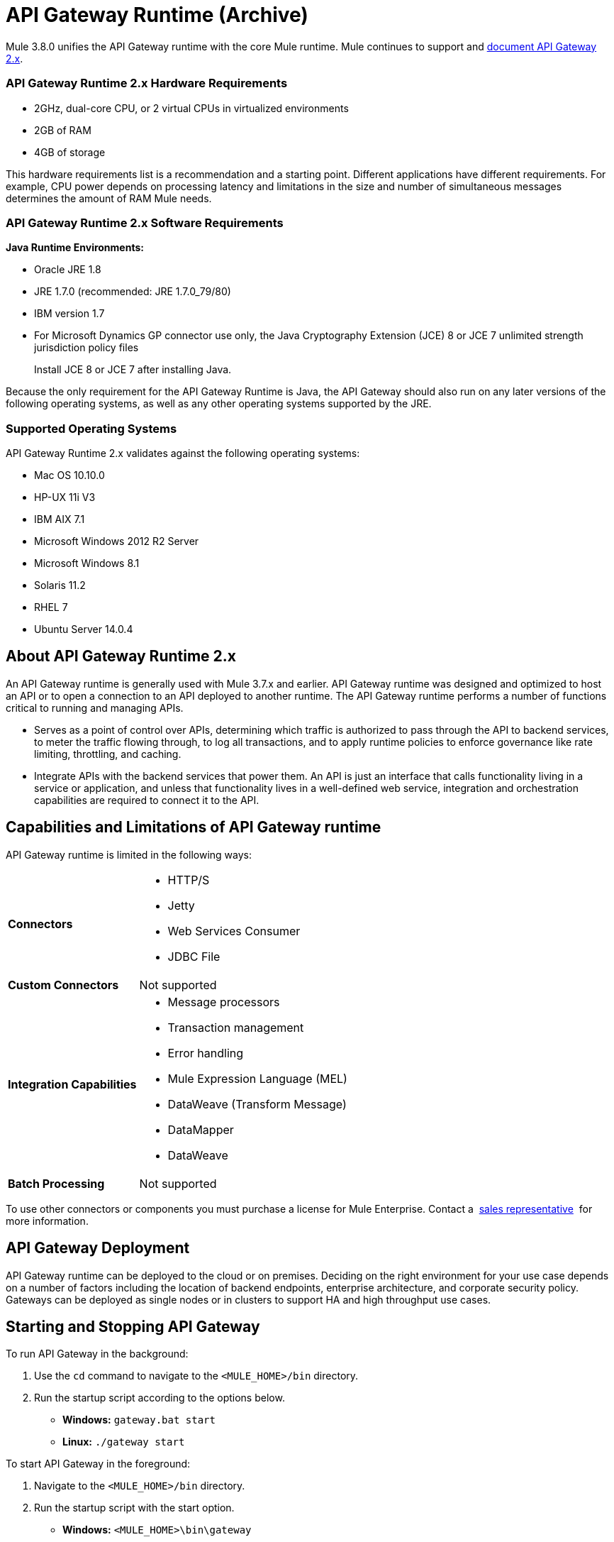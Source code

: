 = API Gateway Runtime (Archive)
:keywords: gateway, cloudhub, policy, connectors

Mule 3.8.0 unifies the API Gateway runtime with the core Mule runtime. Mule continues to support and link:/api-manager/api-gateway-runtime-archive[document API Gateway 2.x].

=== API Gateway Runtime 2.x Hardware Requirements

* 2GHz, dual-core CPU, or 2 virtual CPUs in virtualized environments
* 2GB of RAM
* 4GB of storage

This hardware requirements list is a recommendation and a starting point. Different applications have different requirements. For example, CPU power depends on processing latency and limitations in the size and number of simultaneous messages determines the amount of RAM Mule needs.

=== API Gateway Runtime 2.x Software Requirements

*Java Runtime Environments:*

* Oracle JRE 1.8
* JRE 1.7.0 (recommended: JRE 1.7.0_79/80)
* IBM version 1.7
* For Microsoft Dynamics GP connector use only, the Java Cryptography Extension (JCE) 8 or JCE 7 unlimited strength jurisdiction policy files
+
Install JCE 8 or JCE 7 after installing Java.

Because the only requirement for the API Gateway Runtime is Java, the API Gateway should also run on any later versions of the following operating systems, as well as any other operating systems supported by the JRE.

=== Supported Operating Systems

API Gateway Runtime 2.x validates against the following operating systems:

* Mac OS 10.10.0
* HP-UX 11i V3
* IBM AIX 7.1
* Microsoft Windows 2012 R2 Server
* Microsoft Windows 8.1
* Solaris 11.2
* RHEL 7
* Ubuntu Server 14.0.4

// API Gateway Runtime *1.3.n and older* validates against the following operating systems:

// * Microsoft Windows (32- and 64-bit) 2003, 2008, Windows 7, Windows 2012
// * Mac OS 10.7, 10.8
// * Linux RHEL (64-bit) 5.3, 6.1
// * Ubuntu Server 12.04 (64-bit) - If you use SSL, MuleSoft recommends installing Ubuntu Server 12.14 (64-bit) and newer instead of 12.04.
// * Solaris OS 10
// * HP-UX 11i V3
// * AIX V7.1

== About API Gateway Runtime 2.x


An API Gateway runtime is generally used with Mule 3.7.x and earlier. API Gateway runtime was designed and optimized to host an API or to open a connection to an API deployed to another runtime. The API Gateway runtime performs a number of functions critical to running and managing APIs.

* Serves as a point of control over APIs, determining which traffic is authorized to pass through the API to backend services, to meter the traffic flowing through, to log all transactions, and to apply runtime policies to enforce governance like rate limiting, throttling, and caching.
* Integrate APIs with the backend services that power them. An API is just an interface that calls functionality living in a service or application, and unless that functionality lives in a well-defined web service, integration and orchestration capabilities are required to connect it to the API.

== Capabilities and Limitations of API Gateway runtime

API Gateway runtime is limited in the following ways:

[%autowidth.spread]
|===
|*Connectors* a|
* HTTP/S
* Jetty
* Web Services Consumer
* JDBC
File
|*Custom Connectors* |Not supported
|*Integration Capabilities* a|
* Message processors
* Transaction management
* Error handling
* Mule Expression Language (MEL)
* DataWeave (Transform Message)
* DataMapper
* DataWeave
|*Batch Processing* |Not supported
|===

To use other connectors or components you must purchase a license for Mule Enterprise. Contact a  mailto:info@mulesoft.com[sales representative]  for more information.

== API Gateway Deployment

API Gateway runtime can be deployed to the cloud or on premises. Deciding on the right environment for your use case depends on a number of factors including the location of backend endpoints, enterprise architecture, and corporate security policy. Gateways can be deployed as single nodes or in clusters to support HA and high throughput use cases.

== Starting and Stopping API Gateway

To run API Gateway in the background:

. Use the `cd` command to navigate to the `<MULE_HOME>/bin` directory.
. Run the startup script according to the options below.
** *Windows:* `gateway.bat start`
** *Linux:* `./gateway start`

To start API Gateway in the foreground:

. Navigate to the `<MULE_HOME>/bin` directory.
. Run the startup script with the start option.

* *Windows:* `<MULE_HOME>\bin\gateway`
* *Linux:* `<MULE_HOME>/bin/gateway`


To stop the gateway, run the script with the `stop` parameter.

== See Also

* link:/api-manager/configuring-an-api-gateway[Configuring an API Gateway]
* link:https://www.mulesoft.com/legal/versioning-back-support-policy[Support policies for API Gateway versions and API Gateway Runtimes].
